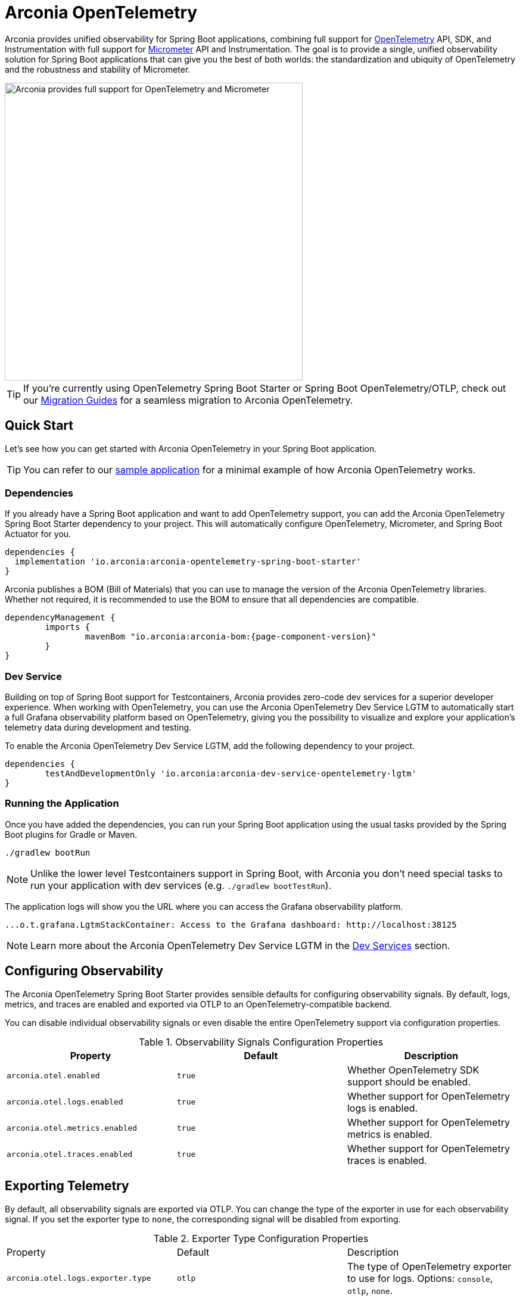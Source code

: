 = Arconia OpenTelemetry
:description: Learn how to get started with Arconia OpenTelemetry for Spring Boot applications.

Arconia provides unified observability for Spring Boot applications, combining full support for https://opentelemetry.io/docs/what-is-opentelemetry/[OpenTelemetry] API, SDK, and Instrumentation with full support for https://micrometer.io[Micrometer] API and Instrumentation. The goal is to provide a single, unified observability solution for Spring Boot applications that can give you the best of both worlds: the standardization and ubiquity of OpenTelemetry and the robustness and stability of Micrometer.

image::arconia-otel.png[Arconia provides full support for OpenTelemetry and Micrometer, width=500]

TIP: If you're currently using OpenTelemetry Spring Boot Starter or Spring Boot OpenTelemetry/OTLP, check out our xref:migration.adoc[Migration Guides] for a seamless migration to Arconia OpenTelemetry.

== Quick Start

Let's see how you can get started with Arconia OpenTelemetry in your Spring Boot application.

TIP: You can refer to our https://github.com/arconia-io/arconia-examples/tree/main/arconia-opentelemetry/observability-signals[sample application] for a minimal example of how Arconia OpenTelemetry works.

=== Dependencies

If you already have a Spring Boot application and want to add OpenTelemetry support, you can add the Arconia OpenTelemetry Spring Boot Starter dependency to your project. This will automatically configure OpenTelemetry, Micrometer, and Spring Boot Actuator for you. 

[source,groovy]
----
dependencies {
  implementation 'io.arconia:arconia-opentelemetry-spring-boot-starter'
}
----

Arconia publishes a BOM (Bill of Materials) that you can use to manage the version of the Arconia OpenTelemetry libraries. Whether not required, it is recommended to use the BOM to ensure that all dependencies are compatible.

[source,groovy,subs="attributes,regexp"]
----
dependencyManagement {
	imports {
		mavenBom "io.arconia:arconia-bom:{page-component-version}"
	}
}
----

=== Dev Service

Building on top of Spring Boot support for Testcontainers, Arconia provides zero-code dev services for a superior developer experience. When working with OpenTelemetry, you can use the Arconia OpenTelemetry Dev Service LGTM to automatically start a full Grafana observability platform based on OpenTelemetry, giving you the possibility to visualize and explore your application's telemetry data during development and testing.

To enable the Arconia OpenTelemetry Dev Service LGTM, add the following dependency to your project.

[source,groovy]
----
dependencies {
	testAndDevelopmentOnly 'io.arconia:arconia-dev-service-opentelemetry-lgtm'
}
----

=== Running the Application

Once you have added the dependencies, you can run your Spring Boot application using the usual tasks provided by the Spring Boot plugins for Gradle or Maven.

[source,shell]
----
./gradlew bootRun
----

NOTE: Unlike the lower level Testcontainers support in Spring Boot, with Arconia you don't need special tasks to run your application with dev services (e.g. `./gradlew bootTestRun`).

The application logs will show you the URL where you can access the Grafana observability platform.

[source,logs]
----
...o.t.grafana.LgtmStackContainer: Access to the Grafana dashboard: http://localhost:38125
----

NOTE: Learn more about the Arconia OpenTelemetry Dev Service LGTM in the xref:dev-services.adoc[Dev Services] section.

== Configuring Observability

The Arconia OpenTelemetry Spring Boot Starter provides sensible defaults for configuring observability signals. By default, logs, metrics, and traces are enabled and exported via OTLP to an OpenTelemetry-compatible backend.

You can disable individual observability signals or even disable the entire OpenTelemetry support via configuration properties.

.Observability Signals Configuration Properties
|===
|Property |Default |Description

|`arconia.otel.enabled`
|`true`
|Whether OpenTelemetry SDK support should be enabled.

|`arconia.otel.logs.enabled`
|`true`
|Whether support for OpenTelemetry logs is enabled.

|`arconia.otel.metrics.enabled`
|`true`
|Whether support for OpenTelemetry metrics is enabled.

|`arconia.otel.traces.enabled`
|`true`
|Whether support for OpenTelemetry traces is enabled.
|===

== Exporting Telemetry

By default, all observability signals are exported via OTLP. You can change the type of the exporter in use for each observability signal. If you set the exporter type to `none`, the corresponding signal will be disabled from exporting.

.Exporter Type Configuration Properties
|===
|Property |Default |Description
|	`arconia.otel.logs.exporter.type`
|	`otlp`
|	The type of OpenTelemetry exporter to use for logs. Options: `console`, `otlp`, `none`.
|	`arconia.otel.metrics.exporter.type`
|	`otlp`
|	The type of OpenTelemetry exporter to use for metrics. Options: `console`, `otlp`, `none`.
|	`arconia.otel.traces.exporter.type`
|	`otlp`
|	The type of OpenTelemetry exporter to use for traces. Options: `console`, `otlp`, `none`.
|===

=== OTLP

Global properties are available to configure the OTLP exporters for logs, metrics, and traces.

.OTLP Exporter Configuration Properties
|===
|Property |Default |Description
|	`arconia.otel.exporter.otlp.compression`
|	`gzip`
|	Compression type to use for OTLP requests. Options: `none`, `gzip`.
|	`arconia.otel.exporter.otlp.connect-timeout`
|	`10s`
|	The maximum waiting time for the exporter to establish a connection to the endpoint.
|	`arconia.otel.exporter.otlp.endpoint`
|	`http://localhost:4317` (gPRC) or `http://localhost:4318` (HTTP)
|	The endpoint to which telemetry data will be sent.
|	`arconia.otel.exporter.otlp.headers`
|	-
|	Additional headers to include in each request to the endpoint.
|	`arconia.otel.exporter.otlp.metrics`
|	`false`
|	Whether to generate metrics for the exporter itself.
|	`arconia.otel.exporter.otlp.protocol`
|	`http-protobuf`
|	Transport protocol to use for OTLP requests. Options: `grpc`, `http-protobuf`.
|	`arconia.otel.exporter.otlp.timeout`
|	`10s`
|	The maximum waiting time for the exporter to send each telemetry batch.
|	`arconia.otel.exporter.memory-mode`
|	`reusable-data`
|	Whether to reuse objects to reduce allocation or work with immutable data structures. Options: `reusable-data`, `immutable-data`.
|===

You can override any of these properties for each observability signal using the `arconia.otel.<signal>.exporter.*` prefix, where `<signal>` is one of `logs`, `metrics`, or `traces`. For more details, refer to the dedicated documentation for xref:logs.adoc[Logs], xref:metrics.adoc[Metrics], and xref:traces.adoc[Traces].

==== HTTP

By default, the OpenTelemetry SDK uses HTTP/Protobuf for OTLP communication. In particular, it relies on the https://opentelemetry.io/docs/languages/java/sdk/#senders[JDK Http Client] to send telemetry data to the endpoint.

==== gRPC

You can switch to gRPC by changing the `arconia.otel.exporter.otlp.protocol` property to `grpc`. Additionally, you need to add the following dependencies:

[source,groovy]
----
dependencies {
  implementation "io.opentelemetry:opentelemetry-exporter-sender-grpc-managed-channel"
  implementation "io.grpc:grpc-netty-shaded:1.71.0"
}
----

NOTE: The https://opentelemetry.io/docs/languages/java/sdk/#senders[`opentelemetry-exporter-sender-grpc-managed-channel`] requires a transport implementation. The `grpc-netty-shaded` dependency is one choice, but you can use any other gRPC transport implementation that fits your needs.

=== Console

Instead of OTLP, you can use the console exporter to print the telemetry data to the console. This is useful for debugging and testing purposes. Besides setting the exporter type to `console` for the observability signals you want to export, you also need to add the following dependency:

[source,groovy]
----
dependencies {
	implementation "io.opentelemetry:opentelemetry-exporter-logging"
}
----

WARNING: This exporter option is not recommended for production.
